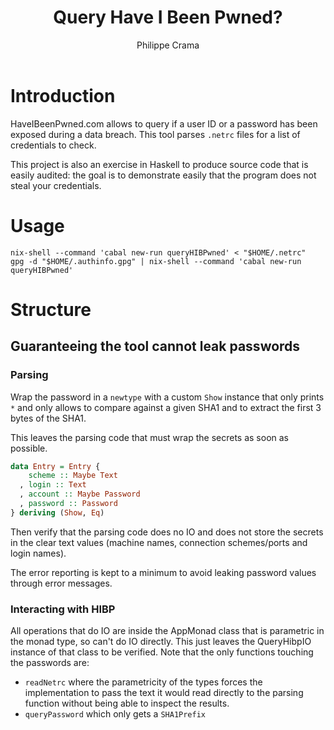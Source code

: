 #+TITLE: Query Have I Been Pwned?
#+AUTHOR: Philippe Crama

* Introduction
HaveIBeenPwned.com allows to query if a user ID or a password has been exposed
during a data breach.  This tool parses ~.netrc~ files for a list of
credentials to check.

This project is also an exercise in Haskell to produce source code that is
easily audited: the goal is to demonstrate easily that the program does not
steal your credentials.

* Usage
#+begin_src shell :exports code
  nix-shell --command 'cabal new-run queryHIBPwned' < "$HOME/.netrc"
  gpg -d "$HOME/.authinfo.gpg" | nix-shell --command 'cabal new-run queryHIBPwned'
#+end_src

* Structure
** Guaranteeing the tool cannot leak passwords
*** Parsing
Wrap the password in a ~newtype~ with a custom ~Show~ instance that only
prints ~*~ and only allows to compare against a given SHA1 and to extract
the first 3 bytes of the SHA1.

This leaves the parsing code that must wrap the secrets as soon as possible.
#+begin_src haskell :exports code
  data Entry = Entry {
      scheme :: Maybe Text
    , login :: Text
    , account :: Maybe Password
    , password :: Password
  } deriving (Show, Eq)
#+end_src

Then verify that the parsing code does no IO and does not store the secrets in
the clear text values (machine names, connection schemes/ports and login
names).

The error reporting is kept to a minimum to avoid leaking password values
through error messages.

*** Interacting with HIBP
All operations that do IO are inside the AppMonad class that is parametric in
the monad type, so can't do IO directly.  This just leaves the QueryHibpIO
instance of that class to be verified.  Note that the only functions touching
the passwords are:
- ~readNetrc~ where the parametricity of the types forces the implementation
  to pass the text it would read directly to the parsing function without
  being able to inspect the results.
- ~queryPassword~ which only gets a ~SHA1Prefix~
